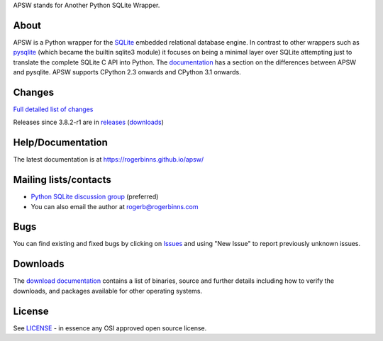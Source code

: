 APSW stands for Another Python SQLite Wrapper.

About
=====

APSW is a Python wrapper for the `SQLite <https://sqlite.org/>`__
embedded relational database engine. In contrast to other wrappers
such as `pysqlite <https://github.com/ghaering/pysqlite>`__ (which
became the builtin sqlite3 module) it focuses on being a minimal layer
over SQLite attempting just to translate the complete SQLite C API into
Python.  The `documentation
<https://rogerbinns.github.io/apsw/pysqlite.html>`__ has a section on
the differences between APSW and pysqlite.  APSW supports CPython 2.3
onwards and CPython 3.1 onwards.

Changes
=======

`Full detailed list of changes <http://rogerbinns.github.io/apsw/changes.html>`__

Releases since 3.8.2-r1 are in `releases
<https://github.com/rogerbinns/apsw/releases>`__ (`downloads
<http://rogerbinns.github.io/apsw/download.html>`__)

Help/Documentation
==================

The latest documentation is at https://rogerbinns.github.io/apsw/

Mailing lists/contacts
======================

* `Python SQLite discussion group <http://groups.google.com/group/python-sqlite>`__
  (preferred)
* You can also email the author at rogerb@rogerbinns.com

Bugs
====

You can find existing and fixed bugs by clicking on `Issues
<https://github.com/rogerbinns/apsw/issues>`__ and using "New Issue"
to report previously unknown issues.

Downloads
=========

The `download documentation
<http://rogerbinns.github.io/apsw/download.html>`__ contains a list of
binaries, source and further details including how to verify the
downloads, and packages available for other operating systems.

License
=======

See `LICENSE
<https://github.com/rogerbinns/apsw/blob/master/LICENSE>`__ - in
essence any OSI approved open source license.
